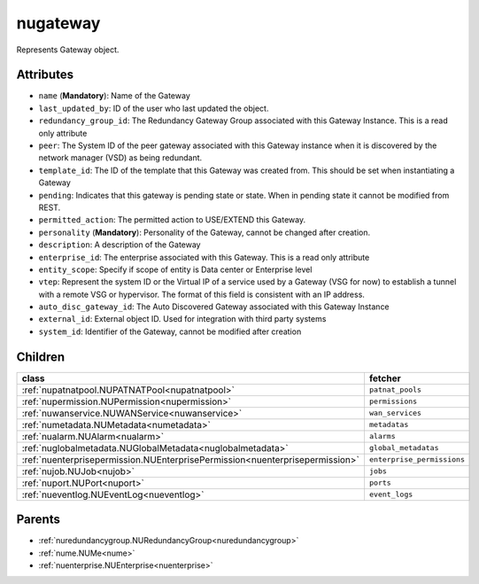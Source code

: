 .. _nugateway:

nugateway
===========================================

.. class:: nugateway.NUGateway(bambou.nurest_object.NUMetaRESTObject,):

Represents Gateway object.


Attributes
----------


- ``name`` (**Mandatory**): Name of the Gateway

- ``last_updated_by``: ID of the user who last updated the object.

- ``redundancy_group_id``: The Redundancy Gateway Group associated with this Gateway Instance. This is a read only attribute

- ``peer``: The System ID of the peer gateway associated with this Gateway instance when it is discovered by the network manager (VSD) as being redundant.

- ``template_id``: The ID of the template that this Gateway was created from. This should be set when instantiating a Gateway

- ``pending``: Indicates that this gateway is pending state or state. When in pending state it cannot be modified from REST.

- ``permitted_action``: The permitted  action to USE/EXTEND  this Gateway.

- ``personality`` (**Mandatory**): Personality of the Gateway, cannot be changed after creation.

- ``description``: A description of the Gateway

- ``enterprise_id``: The enterprise associated with this Gateway. This is a read only attribute

- ``entity_scope``: Specify if scope of entity is Data center or Enterprise level

- ``vtep``: Represent the system ID or the Virtual IP of a service used by a Gateway (VSG for now) to establish a tunnel with a remote VSG or hypervisor.  The format of this field is consistent with an IP address.

- ``auto_disc_gateway_id``: The Auto Discovered Gateway associated with this Gateway Instance

- ``external_id``: External object ID. Used for integration with third party systems

- ``system_id``: Identifier of the Gateway, cannot be modified after creation




Children
--------

================================================================================================================================================               ==========================================================================================
**class**                                                                                                                                                      **fetcher**

:ref:`nupatnatpool.NUPATNATPool<nupatnatpool>`                                                                                                                   ``patnat_pools`` 
:ref:`nupermission.NUPermission<nupermission>`                                                                                                                   ``permissions`` 
:ref:`nuwanservice.NUWANService<nuwanservice>`                                                                                                                   ``wan_services`` 
:ref:`numetadata.NUMetadata<numetadata>`                                                                                                                         ``metadatas`` 
:ref:`nualarm.NUAlarm<nualarm>`                                                                                                                                  ``alarms`` 
:ref:`nuglobalmetadata.NUGlobalMetadata<nuglobalmetadata>`                                                                                                       ``global_metadatas`` 
:ref:`nuenterprisepermission.NUEnterprisePermission<nuenterprisepermission>`                                                                                     ``enterprise_permissions`` 
:ref:`nujob.NUJob<nujob>`                                                                                                                                        ``jobs`` 
:ref:`nuport.NUPort<nuport>`                                                                                                                                     ``ports`` 
:ref:`nueventlog.NUEventLog<nueventlog>`                                                                                                                         ``event_logs`` 
================================================================================================================================================               ==========================================================================================



Parents
--------


- :ref:`nuredundancygroup.NURedundancyGroup<nuredundancygroup>`

- :ref:`nume.NUMe<nume>`

- :ref:`nuenterprise.NUEnterprise<nuenterprise>`

